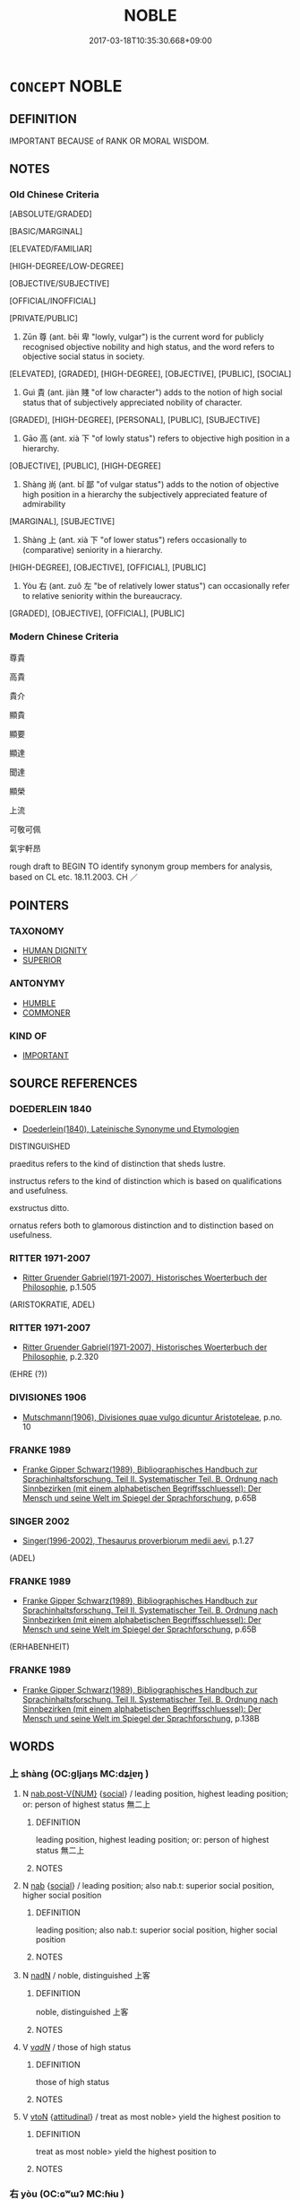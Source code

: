 # -*- mode: mandoku-tls-view -*-
#+TITLE: NOBLE
#+DATE: 2017-03-18T10:35:30.668+09:00        
#+STARTUP: content
* =CONCEPT= NOBLE
:PROPERTIES:
:CUSTOM_ID: uuid-ddb8ae45-16cf-4034-896a-882bbfb664a8
:SYNONYM+:  ARISTOCRATIC
:SYNONYM+:  PATRICIAN
:SYNONYM+:  BLUE-BLOODED
:SYNONYM+:  HIGH-BORN
:SYNONYM+:  TITLED
:SYNONYM+:  ARCHAIC GENTLE
:SYNONYM+:  RIGHTEOUS
:SYNONYM+:  VIRTUOUS
:SYNONYM+:  GOOD
:SYNONYM+:  HONORABLE
:SYNONYM+:  UPRIGHT
:SYNONYM+:  DECENT
:SYNONYM+:  WORTHY
:SYNONYM+:  MORAL
:SYNONYM+:  ETHICAL
:SYNONYM+:  REPUTABLE
:SYNONYM+:  MAGNANIMOUS
:SYNONYM+:  UNSELFISH
:SYNONYM+:  GENEROUS
:TR_ZH: 高貴
:TR_OCH: 尊
:END:
** DEFINITION

IMPORTANT BECAUSE of RANK OR MORAL WISDOM.

** NOTES

*** Old Chinese Criteria
[ABSOLUTE/GRADED]

[BASIC/MARGINAL]

[ELEVATED/FAMILIAR]

[HIGH-DEGREE/LOW-DEGREE]

[OBJECTIVE/SUBJECTIVE]

[OFFICIAL/INOFFICIAL]

[PRIVATE/PUBLIC]

1. Zūn 尊 (ant. bēi 卑 "lowly, vulgar") is the current word for publicly recognised objective nobility and high status, and the word refers to objective social status in society.

[ELEVATED], [GRADED], [HIGH-DEGREE], [OBJECTIVE], [PUBLIC], [SOCIAL]

2. Guì 貴 (ant. jiàn 賤 "of low character") adds to the notion of high social status that of subjectively appreciated nobility of character.

[GRADED], [HIGH-DEGREE], [PERSONAL], [PUBLIC], [SUBJECTIVE]

3. Gāo 高 (ant. xià 下 "of lowly status") refers to objective high position in a hierarchy.

[OBJECTIVE], [PUBLIC], [HIGH-DEGREE]

4. Shàng 尚 (ant. bǐ 鄙 "of vulgar status") adds to the notion of objective high position in a hierarchy the subjectively appreciated feature of admirability

[MARGINAL], [SUBJECTIVE]

5. Shàng 上 (ant. xià 下 "of lower status") refers occasionally to (comparative) seniority in a hierarchy.

[HIGH-DEGREE], [OBJECTIVE], [OFFICIAL], [PUBLIC]

6. Yòu 右 (ant. zuǒ 左 "be of relatively lower status") can occasionally refer to relative seniority within the bureaucracy.

[GRADED], [OBJECTIVE], [OFFICIAL], [PUBLIC]

*** Modern Chinese Criteria
尊貴

高貴

貴介

顯貴

顯要

顯達

聞達

顯榮

上流

可敬可佩

氣宇軒昂

rough draft to BEGIN TO identify synonym group members for analysis, based on CL etc. 18.11.2003. CH ／

** POINTERS
*** TAXONOMY
 - [[tls:concept:HUMAN DIGNITY][HUMAN DIGNITY]]
 - [[tls:concept:SUPERIOR][SUPERIOR]]

*** ANTONYMY
 - [[tls:concept:HUMBLE][HUMBLE]]
 - [[tls:concept:COMMONER][COMMONER]]

*** KIND OF
 - [[tls:concept:IMPORTANT][IMPORTANT]]

** SOURCE REFERENCES
*** DOEDERLEIN 1840
 - [[cite:DOEDERLEIN-1840][Doederlein(1840), Lateinische Synonyme und Etymologien]]

DISTINGUISHED

praeditus refers to the kind of distinction that sheds lustre.

instructus refers to the kind of distinction which is based on qualifications and usefulness.

exstructus ditto.

ornatus refers both to glamorous distinction and to distinction based on usefulness.

*** RITTER 1971-2007
 - [[cite:RITTER-1971-2007][Ritter Gruender Gabriel(1971-2007), Historisches Woerterbuch der Philosophie]], p.1.505
 (ARISTOKRATIE, ADEL)
*** RITTER 1971-2007
 - [[cite:RITTER-1971-2007][Ritter Gruender Gabriel(1971-2007), Historisches Woerterbuch der Philosophie]], p.2.320
 (EHRE (?))
*** DIVISIONES 1906
 - [[cite:DIVISIONES-1906][Mutschmann(1906), Divisiones quae vulgo dicuntur Aristoteleae]], p.no. 10

*** FRANKE 1989
 - [[cite:FRANKE-1989][Franke Gipper Schwarz(1989), Bibliographisches Handbuch zur Sprachinhaltsforschung. Teil II. Systematischer Teil. B. Ordnung nach Sinnbezirken (mit einem alphabetischen Begriffsschluessel): Der Mensch und seine Welt im Spiegel der Sprachforschung]], p.65B

*** SINGER 2002
 - [[cite:SINGER-2002][Singer(1996-2002), Thesaurus proverbiorum medii aevi]], p.1.27
 (ADEL)
*** FRANKE 1989
 - [[cite:FRANKE-1989][Franke Gipper Schwarz(1989), Bibliographisches Handbuch zur Sprachinhaltsforschung. Teil II. Systematischer Teil. B. Ordnung nach Sinnbezirken (mit einem alphabetischen Begriffsschluessel): Der Mensch und seine Welt im Spiegel der Sprachforschung]], p.65B
 (ERHABENHEIT)
*** FRANKE 1989
 - [[cite:FRANKE-1989][Franke Gipper Schwarz(1989), Bibliographisches Handbuch zur Sprachinhaltsforschung. Teil II. Systematischer Teil. B. Ordnung nach Sinnbezirken (mit einem alphabetischen Begriffsschluessel): Der Mensch und seine Welt im Spiegel der Sprachforschung]], p.138B

** WORDS
   :PROPERTIES:
   :VISIBILITY: children
   :END:
*** 上 shàng (OC:ɡljaŋs MC:dʑi̯ɐŋ )
:PROPERTIES:
:CUSTOM_ID: uuid-085a8906-b539-4f13-ad4d-79c2625d89a4
:Char+: 上(1,2/3) 
:GY_IDS+: uuid-bfff06fd-5ecd-4819-82e6-c7ebb7cc1f87
:PY+: shàng     
:OC+: ɡljaŋs     
:MC+: dʑi̯ɐŋ     
:END: 
**** N [[tls:syn-func::#uuid-a83c5ff7-f773-421d-b814-f161c6c50be8][nab.post-V{NUM}]] {[[tls:sem-feat::#uuid-2ef405b2-627b-4f29-940b-848d5428e30e][social]]} / leading position, highest leading position; or:  person of highest status 無二上
:PROPERTIES:
:CUSTOM_ID: uuid-687772aa-a25a-4986-8983-a8cbe2f85d3b
:END:
****** DEFINITION

leading position, highest leading position; or:  person of highest status 無二上

****** NOTES

**** N [[tls:syn-func::#uuid-76be1df4-3d73-4e5f-bbc2-729542645bc8][nab]] {[[tls:sem-feat::#uuid-2ef405b2-627b-4f29-940b-848d5428e30e][social]]} / leading position;  also nab.t: superior social position, higher social position
:PROPERTIES:
:CUSTOM_ID: uuid-8aefa4e5-06b3-4ffc-b598-fef0cc79e0cf
:WARRING-STATES-CURRENCY: 4
:END:
****** DEFINITION

leading position;  also nab.t: superior social position, higher social position

****** NOTES

**** N [[tls:syn-func::#uuid-516d3836-3a0b-4fbc-b996-071cc48ba53d][nadN]] / noble, distinguished 上客
:PROPERTIES:
:CUSTOM_ID: uuid-71beda2e-90f5-4f1e-a952-06ccd267103c
:END:
****** DEFINITION

noble, distinguished 上客

****** NOTES

**** V [[tls:syn-func::#uuid-a7e8eabf-866e-42db-88f2-b8f753ab74be][v/adN/]] / those of high status
:PROPERTIES:
:CUSTOM_ID: uuid-522646ac-1800-481b-9c04-06b9ede7cd67
:END:
****** DEFINITION

those of high status

****** NOTES

**** V [[tls:syn-func::#uuid-fbfb2371-2537-4a99-a876-41b15ec2463c][vtoN]] {[[tls:sem-feat::#uuid-9f39c671-0a8c-4564-b0ad-af7185eed7aa][attitudinal]]} / treat as most noble> yield the highest position to
:PROPERTIES:
:CUSTOM_ID: uuid-12410e00-2f3b-43fc-83b0-051042ed5ce7
:END:
****** DEFINITION

treat as most noble> yield the highest position to

****** NOTES

*** 右 yòu (OC:ɢʷɯʔ MC:ɦɨu )
:PROPERTIES:
:CUSTOM_ID: uuid-04eb3696-f7ef-4fd5-a528-854ff329d63c
:Char+: 右(30,2/5) 
:GY_IDS+: uuid-fb971851-9c85-4611-ba43-1712c1eade82
:PY+: yòu     
:OC+: ɢʷɯʔ     
:MC+: ɦɨu     
:END: 
**** SOURCE REFERENCES
***** WANG FENGYANG 1993
 - [[cite:WANG-FENGYANG-1993][Wang 王(1993), 古辭辨 Gu ci bian]], p.724

**** V [[tls:syn-func::#uuid-fed035db-e7bd-4d23-bd05-9698b26e38f9][vadN]] / of superior status
:PROPERTIES:
:CUSTOM_ID: uuid-0d05f318-e593-47c1-b5d0-2aee1d088873
:WARRING-STATES-CURRENCY: 3
:END:
****** DEFINITION

of superior status

****** NOTES

******* Examples
SJ 28/1375; tr. Watson 1993, Han, vol.2, p.17 [CA]

 杜主， Lord Du 

 故周之右將軍， was a leading general of the Zhou dynasty in ancient times.

**** V [[tls:syn-func::#uuid-fbfb2371-2537-4a99-a876-41b15ec2463c][vtoN]] {[[tls:sem-feat::#uuid-d78eabc5-f1df-43e2-8fa5-c6514124ec21][putative]]} / regard as noble; honour
:PROPERTIES:
:CUSTOM_ID: uuid-6d35d376-3420-4a1e-931c-ea42e7d49fa6
:END:
****** DEFINITION

regard as noble; honour

****** NOTES

******* Examples
ZUO Xiang 10.12 (563 B.C.); Y:984; W:821; L:449

 范宣子曰： Fan Seuen-tsze said,

 「天子所右，浠 hom the son of Heaven favours,

 寡君亦右之； my ruler also favours;

 所左， whom he disapproves,

 亦左之。」 my ruler also disapproves. � [CA]

*** 尊 zūn (OC:tsuun MC:tsuo̝n )
:PROPERTIES:
:CUSTOM_ID: uuid-023451ce-93c3-4ff6-ab5d-d2836e0252f2
:Char+: 尊(41,9/12) 
:GY_IDS+: uuid-29be220c-b19f-4f4a-9bfd-fdbcc657dc22
:PY+: zūn     
:OC+: tsuun     
:MC+: tsuo̝n     
:END: 
**** N [[tls:syn-func::#uuid-76be1df4-3d73-4e5f-bbc2-729542645bc8][nab]] {[[tls:sem-feat::#uuid-2ef405b2-627b-4f29-940b-848d5428e30e][social]]} / elevated social status; venerable position
:PROPERTIES:
:CUSTOM_ID: uuid-e14de82b-c2b5-459a-9e2e-1f5cdda31d29
:WARRING-STATES-CURRENCY: 3
:END:
****** DEFINITION

elevated social status; venerable position

****** NOTES

******* Nuance
This refers to the abstract feature that attends to actual high position in society, which is guì 貴.

******* Examples
HF 有貴之尊 "enjoy the honour of high position".

**** N [[tls:syn-func::#uuid-9fda0181-1777-4402-a30f-1a136ab5fde1][npost-N]] / the noblest of the N; the most honoured of the N
:PROPERTIES:
:CUSTOM_ID: uuid-0dae145c-63bc-43bf-96c5-ae0710aa4eff
:END:
****** DEFINITION

the noblest of the N; the most honoured of the N

****** NOTES

**** V [[tls:syn-func::#uuid-a7e8eabf-866e-42db-88f2-b8f753ab74be][v/adN/]] / the noble ones; the honorable ones
:PROPERTIES:
:CUSTOM_ID: uuid-6fa9ad08-e3c2-4296-8d57-84b63645c551
:WARRING-STATES-CURRENCY: 4
:END:
****** DEFINITION

the noble ones; the honorable ones

****** NOTES

**** V [[tls:syn-func::#uuid-fed035db-e7bd-4d23-bd05-9698b26e38f9][vadN]] / distinguished, of elevated status (both of persons and of th ranks they occupy)
:PROPERTIES:
:CUSTOM_ID: uuid-4c3f428c-7a43-4615-b3b0-d05dfe0e1515
:WARRING-STATES-CURRENCY: 4
:END:
****** DEFINITION

distinguished, of elevated status (both of persons and of th ranks they occupy)

****** NOTES

**** V [[tls:syn-func::#uuid-c20780b3-41f9-491b-bb61-a269c1c4b48f][vi]] {[[tls:sem-feat::#uuid-3d95d354-0c16-419f-9baf-f1f6cb6fbd07][change]]} / reach a level appropriate for a noble person, become more noble
:PROPERTIES:
:CUSTOM_ID: uuid-c5615b73-b717-497e-83b8-2ff22479f0dc
:WARRING-STATES-CURRENCY: 2
:END:
****** DEFINITION

reach a level appropriate for a noble person, become more noble

****** NOTES

**** V [[tls:syn-func::#uuid-c20780b3-41f9-491b-bb61-a269c1c4b48f][vi]] {[[tls:sem-feat::#uuid-e6526d79-b134-4e37-8bab-55b4884393bc][graded]]} / be noble; be honoured; be deserving of respect or veneration 至尊
:PROPERTIES:
:CUSTOM_ID: uuid-3e85dc5e-81d3-4aac-9b41-b3510faa17ce
:END:
****** DEFINITION

be noble; be honoured; be deserving of respect or veneration 至尊

****** NOTES

**** V [[tls:syn-func::#uuid-739c24ae-d585-4fff-9ac2-2547b1050f16][vt+prep+N]] {[[tls:sem-feat::#uuid-e6526d79-b134-4e37-8bab-55b4884393bc][graded]]} / be of higher objective/official social status than 莫尊於
:PROPERTIES:
:CUSTOM_ID: uuid-143aa668-ac94-47a9-aea2-1e8c63db29ac
:END:
****** DEFINITION

be of higher objective/official social status than 莫尊於

****** NOTES

**** V [[tls:syn-func::#uuid-fbfb2371-2537-4a99-a876-41b15ec2463c][vtoN]] {[[tls:sem-feat::#uuid-fac754df-5669-4052-9dda-6244f229371f][causative]]} / cause to be noble, elevate the status of; cause to be dignified
:PROPERTIES:
:CUSTOM_ID: uuid-00ec9c02-53aa-48ad-80be-769dd457245e
:WARRING-STATES-CURRENCY: 3
:END:
****** DEFINITION

cause to be noble, elevate the status of; cause to be dignified

****** NOTES

**** V [[tls:syn-func::#uuid-fbfb2371-2537-4a99-a876-41b15ec2463c][vtoN]] {[[tls:sem-feat::#uuid-6f2fab01-1156-4ed8-9b64-74c1e7455915][middle voice]]} / be regarded as noble, be honoured> be distinguished, enjoy elevated status (also of things like mer...
:PROPERTIES:
:CUSTOM_ID: uuid-e8add00f-e620-4d2b-a3b3-03cc01918a95
:WARRING-STATES-CURRENCY: 5
:END:
****** DEFINITION

be regarded as noble, be honoured> be distinguished, enjoy elevated status (also of things like meritorious achievements)

****** NOTES

******* Nuance
This refers to the aristocratic hierarchy of formal status, but not necessarily or primarily to political high office. The word typically refers to hereditary or manifestly well-deserved permanent high social status. Whereas one can cease to be guì 貴 when one loses one's power, under very normal circumstances one does not cease to be zūn 尊. To put matters informally guì 貴 is status in the House of Commons, whereas zūn 尊 belongs to the realm of the House of Lords. This characterisation has obvious consequences for the interpretation of the antonyms bēi 卑 and jiàn 賤 respectively.

******* Examples
HF 11.3.55f; xici 1.1.1: 天尊地卑 As Heaven is the exalted and Earth is the humble...]

**** V [[tls:syn-func::#uuid-fbfb2371-2537-4a99-a876-41b15ec2463c][vtoN]] {[[tls:sem-feat::#uuid-d78eabc5-f1df-43e2-8fa5-c6514124ec21][putative]]} / regard as noble; regard as most noble
:PROPERTIES:
:CUSTOM_ID: uuid-7e8f2624-6403-4a60-b19d-fbd96c5eeae6
:END:
****** DEFINITION

regard as noble; regard as most noble

****** NOTES

**** N [[tls:syn-func::#uuid-76be1df4-3d73-4e5f-bbc2-729542645bc8][nab]] {[[tls:sem-feat::#uuid-4e92cef6-5753-4eed-a76b-7249c223316f][feature]]} / nobility, high status
:PROPERTIES:
:CUSTOM_ID: uuid-c5e493b3-344c-4e9e-ae75-d1631810c9c2
:END:
****** DEFINITION

nobility, high status

****** NOTES

*** 尚 shàng (OC:djaŋs MC:dʑi̯ɐŋ )
:PROPERTIES:
:CUSTOM_ID: uuid-8e3590b9-e02e-440e-8abb-72f2c5a6d259
:Char+: 尚(42,5/8) 
:GY_IDS+: uuid-edfa287b-0941-4528-a8e2-60d62f161731
:PY+: shàng     
:OC+: djaŋs     
:MC+: dʑi̯ɐŋ     
:END: 
**** V [[tls:syn-func::#uuid-c20780b3-41f9-491b-bb61-a269c1c4b48f][vi]] / be of high social status.
:PROPERTIES:
:CUSTOM_ID: uuid-7adca694-f0c2-426f-821e-562bed370525
:WARRING-STATES-CURRENCY: 3
:END:
****** DEFINITION

be of high social status.

****** NOTES

******* Examples
vi ?? [CA]

*** 抗 kàng (OC:khaaŋs MC:khɑŋ )
:PROPERTIES:
:CUSTOM_ID: uuid-385b57b0-fb2a-42e2-b930-db239f9c6aca
:Char+: 抗(64,4/7) 
:GY_IDS+: uuid-c4bfdf7b-1e2e-4116-9671-1eb52b9cb55c
:PY+: kàng     
:OC+: khaaŋs     
:MC+: khɑŋ     
:END: 
**** V [[tls:syn-func::#uuid-fed035db-e7bd-4d23-bd05-9698b26e38f9][vadN]] / resilient (behaviour), nobly independent; showing noble resilience
:PROPERTIES:
:CUSTOM_ID: uuid-3ee5ec1c-090a-4d96-9422-389b26499f27
:WARRING-STATES-CURRENCY: 3
:END:
****** DEFINITION

resilient (behaviour), nobly independent; showing noble resilience

****** NOTES

**** V [[tls:syn-func::#uuid-2a0ded86-3b04-4488-bb7a-3efccfa35844][vadV]] / resiliently, with noble determination
:PROPERTIES:
:CUSTOM_ID: uuid-e41f5c79-c9fb-4cd6-9bbb-8e5b532d0104
:WARRING-STATES-CURRENCY: 3
:END:
****** DEFINITION

resiliently, with noble determination

****** NOTES

*** 旌 jīng (OC:tseŋ MC:tsiɛŋ )
:PROPERTIES:
:CUSTOM_ID: uuid-188735c8-9b41-4fbe-90cc-4072faf60a42
:Char+: 旌(70,7/11) 
:GY_IDS+: uuid-304c94c8-3d58-417b-929c-55507bffece8
:PY+: jīng     
:OC+: tseŋ     
:MC+: tsiɛŋ     
:END: 
**** V [[tls:syn-func::#uuid-fbfb2371-2537-4a99-a876-41b15ec2463c][vtoN]] {[[tls:sem-feat::#uuid-fac754df-5669-4052-9dda-6244f229371f][causative]]} / show up as noble, make a display of the nobility of
:PROPERTIES:
:CUSTOM_ID: uuid-cde73cb3-85ea-4976-a07a-1d52534f4128
:WARRING-STATES-CURRENCY: 3
:END:
****** DEFINITION

show up as noble, make a display of the nobility of

****** NOTES

**** V [[tls:syn-func::#uuid-fbfb2371-2537-4a99-a876-41b15ec2463c][vtoN]] {[[tls:sem-feat::#uuid-fac754df-5669-4052-9dda-6244f229371f][causative]]} / cause (oneself) to appear noble> show (oneself) off as noble
:PROPERTIES:
:CUSTOM_ID: uuid-8f3655af-f108-4319-ab1a-c62aa6e11eab
:END:
****** DEFINITION

cause (oneself) to appear noble> show (oneself) off as noble

****** NOTES

*** 貴 guì (OC:kluds MC:kɨi )
:PROPERTIES:
:CUSTOM_ID: uuid-2ca00494-058d-44d4-8a5b-9d288ffb5319
:Char+: 貴(154,5/12) 
:GY_IDS+: uuid-cc274e77-a8ae-4b96-a9eb-d55aa936c165
:PY+: guì     
:OC+: kluds     
:MC+: kɨi     
:END: 
**** N [[tls:syn-func::#uuid-8717712d-14a4-4ae2-be7a-6e18e61d929b][n]] {[[tls:sem-feat::#uuid-50da9f38-5611-463e-a0b9-5bbb7bf5e56f][subject]]} / what is noble
:PROPERTIES:
:CUSTOM_ID: uuid-45c54058-74e4-4d8f-be14-bed61624e0b4
:WARRING-STATES-CURRENCY: 4
:END:
****** DEFINITION

what is noble

****** NOTES

**** N [[tls:syn-func::#uuid-76be1df4-3d73-4e5f-bbc2-729542645bc8][nab]] {[[tls:sem-feat::#uuid-f55cff2f-f0e3-4f08-a89c-5d08fcf3fe89][act]]} / being regarded as noble
:PROPERTIES:
:CUSTOM_ID: uuid-8ab751f3-7e25-4d63-85fe-fc55829ddcb2
:END:
****** DEFINITION

being regarded as noble

****** NOTES

**** N [[tls:syn-func::#uuid-76be1df4-3d73-4e5f-bbc2-729542645bc8][nab]] {[[tls:sem-feat::#uuid-da12432d-7ed6-4864-b7e5-4bb8eafe44b4][process]]} / the state of being noble; the process of becoming noble
:PROPERTIES:
:CUSTOM_ID: uuid-8745dc99-d325-4255-9716-6a5f3477a00c
:WARRING-STATES-CURRENCY: 3
:END:
****** DEFINITION

the state of being noble; the process of becoming noble

****** NOTES

**** N [[tls:syn-func::#uuid-76be1df4-3d73-4e5f-bbc2-729542645bc8][nab]] {[[tls:sem-feat::#uuid-2ef405b2-627b-4f29-940b-848d5428e30e][social]]} / nobility, noble status[NB: Zūn 尊 is nab-social.]
:PROPERTIES:
:CUSTOM_ID: uuid-ee2317a1-11ed-4bce-8911-536c10434d83
:WARRING-STATES-CURRENCY: 3
:END:
****** DEFINITION

nobility, noble status

[NB: Zūn 尊 is nab-social.]

****** NOTES

**** N [[tls:syn-func::#uuid-76be1df4-3d73-4e5f-bbc2-729542645bc8][nab]] {[[tls:sem-feat::#uuid-2ef405b2-627b-4f29-940b-848d5428e30e][social]]} / high status, honour; nobility
:PROPERTIES:
:CUSTOM_ID: uuid-88c7d84f-7d00-40fc-a1ac-a16b2f750a72
:WARRING-STATES-CURRENCY: 5
:END:
****** DEFINITION

high status, honour; nobility

****** NOTES

******* Nuance
This denotes an objective social status that one can acquire, such as bureaucratic position. Such high status may be acquired by immoral means. Such is not the case with high status characterised as zūn 尊. One might expect guì 貴 to become dominant in the Warring States period, eclipsing zūn 尊. The difference is also mirrored in the antonyms: bēi 卑 carries no moral stigma, but 賤 is often not just socially, but morally, base.

**** V [[tls:syn-func::#uuid-a7e8eabf-866e-42db-88f2-b8f753ab74be][v/adN/]] {[[tls:sem-feat::#uuid-f8182437-4c38-4cc9-a6f8-b4833cdea2ba][nonreferential]]} / person of noble status; nobleman; the noble
:PROPERTIES:
:CUSTOM_ID: uuid-ae6232af-5b1d-44d2-97ee-857d92e9bab7
:WARRING-STATES-CURRENCY: 4
:END:
****** DEFINITION

person of noble status; nobleman; the noble

****** NOTES

**** V [[tls:syn-func::#uuid-fed035db-e7bd-4d23-bd05-9698b26e38f9][vadN]] / of high status, elevanted; noble
:PROPERTIES:
:CUSTOM_ID: uuid-f25a0e67-964c-4b0b-8b42-85b44642bdac
:WARRING-STATES-CURRENCY: 5
:END:
****** DEFINITION

of high status, elevanted; noble

****** NOTES

******* Nuance
This denotes an objective social status that one can acquire, such as bureaucratic position. Such high status may be acquired by immoral means. Such is not the case with high status characterised as zūn 尊. One might expect guì 貴 to become dominant in the Warring States period, eclipsing zūn 尊. The difference is also mirrored in the antonyms: bēi 卑 carries no moral stigma, but 賤 is often not just socially, but morally, base.

**** V [[tls:syn-func::#uuid-c20780b3-41f9-491b-bb61-a269c1c4b48f][vi]] {[[tls:sem-feat::#uuid-3d95d354-0c16-419f-9baf-f1f6cb6fbd07][change]]} / rise in status, become more noble; try to become mor noble
:PROPERTIES:
:CUSTOM_ID: uuid-da68a919-ef2a-4b41-af80-aae63bb8ea38
:WARRING-STATES-CURRENCY: 3
:END:
****** DEFINITION

rise in status, become more noble; try to become mor noble

****** NOTES

**** V [[tls:syn-func::#uuid-c20780b3-41f9-491b-bb61-a269c1c4b48f][vi]] {[[tls:sem-feat::#uuid-e6526d79-b134-4e37-8bab-55b4884393bc][graded]]} / be noble; enjoy high status;  hold a high position 最為貴,最貴,至貴
:PROPERTIES:
:CUSTOM_ID: uuid-2f2ea2ee-d668-4a72-ae9d-1d782b9af3b4
:WARRING-STATES-CURRENCY: 5
:END:
****** DEFINITION

be noble; enjoy high status;  hold a high position 最為貴,最貴,至貴

****** NOTES

******* Nuance
This denotes an objective social status that one can acquire, such as bureaucratic position. Such high status may be acquired by immoral means. Such is not the case with high status characterised as zūn 尊. One might expect guì 貴 to become dominant in the Warring States period, eclipsing zūn 尊. The difference is also mirrored in the antonyms: bēi 卑 carries no moral stigma, but 賤 is often not just socially, but morally, base.

******* Examples
HF 15.01:31; jiaoshi 116; jishi 267; jiaozhu 143; shiping 504

 大臣甚貴， If the senior ministers are very highly honoured

**** V [[tls:syn-func::#uuid-e64a7a95-b54b-4c94-9d6d-f55dbf079701][vt(oN)]] {[[tls:sem-feat::#uuid-fac754df-5669-4052-9dda-6244f229371f][causative]]} / cause the contextually determinate N to become noble
:PROPERTIES:
:CUSTOM_ID: uuid-adf0424b-8dd9-4bbb-8f70-6c6ec09d3a61
:END:
****** DEFINITION

cause the contextually determinate N to become noble

****** NOTES

**** V [[tls:syn-func::#uuid-739c24ae-d585-4fff-9ac2-2547b1050f16][vt+prep+N]] {[[tls:sem-feat::#uuid-e6526d79-b134-4e37-8bab-55b4884393bc][graded]]} / be more precious
:PROPERTIES:
:CUSTOM_ID: uuid-645be884-7595-421b-8d7f-9a4664b7e992
:END:
****** DEFINITION

be more precious

****** NOTES

**** V [[tls:syn-func::#uuid-fbfb2371-2537-4a99-a876-41b15ec2463c][vtoN]] {[[tls:sem-feat::#uuid-9f39c671-0a8c-4564-b0ad-af7185eed7aa][attitudinal]]} / treat as noble, attribute nobitlity to through one's actions or words
:PROPERTIES:
:CUSTOM_ID: uuid-1cee5366-174b-4952-9256-fb730d0e7099
:END:
****** DEFINITION

treat as noble, attribute nobitlity to through one's actions or words

****** NOTES

**** V [[tls:syn-func::#uuid-fbfb2371-2537-4a99-a876-41b15ec2463c][vtoN]] {[[tls:sem-feat::#uuid-9f39c671-0a8c-4564-b0ad-af7185eed7aa][attitudinal]]} / be treated as noble by
:PROPERTIES:
:CUSTOM_ID: uuid-941d2c51-5266-4461-a00c-b201bab79b9e
:WARRING-STATES-CURRENCY: 3
:END:
****** DEFINITION

be treated as noble by

****** NOTES

**** V [[tls:syn-func::#uuid-fbfb2371-2537-4a99-a876-41b15ec2463c][vtoN]] {[[tls:sem-feat::#uuid-fac754df-5669-4052-9dda-6244f229371f][causative]]} / confer high honours upon;     give high status to, confer high status upon
:PROPERTIES:
:CUSTOM_ID: uuid-7260634a-4359-40c3-b7d1-6c35c84b9a60
:WARRING-STATES-CURRENCY: 5
:END:
****** DEFINITION

confer high honours upon;     give high status to, confer high status upon

****** NOTES

******* Examples
HF 9.1.5: 貴夫人 confer high honours upon one's

**** V [[tls:syn-func::#uuid-fbfb2371-2537-4a99-a876-41b15ec2463c][vtoN]] {[[tls:sem-feat::#uuid-fac754df-5669-4052-9dda-6244f229371f][causative]]} / value (oneself)
:PROPERTIES:
:CUSTOM_ID: uuid-5d5872d4-1881-4026-bba9-3657c956e11a
:END:
****** DEFINITION

value (oneself)

****** NOTES

**** N [[tls:syn-func::#uuid-76be1df4-3d73-4e5f-bbc2-729542645bc8][nab]] {[[tls:sem-feat::#uuid-4e92cef6-5753-4eed-a76b-7249c223316f][feature]]} / nobility
:PROPERTIES:
:CUSTOM_ID: uuid-33e8df38-2326-4d9e-b801-6874bbd0f9af
:END:
****** DEFINITION

nobility

****** NOTES

*** 高 gāo (OC:koow MC:kɑu )
:PROPERTIES:
:CUSTOM_ID: uuid-ab4268d1-88ff-49b1-8852-a1526a89a796
:Char+: 高(189,0/10) 
:GY_IDS+: uuid-34534156-7159-44e9-bfa6-971760db4848
:PY+: gāo     
:OC+: koow     
:MC+: kɑu     
:END: 
**** N [[tls:syn-func::#uuid-76be1df4-3d73-4e5f-bbc2-729542645bc8][nab]] {[[tls:sem-feat::#uuid-2ef405b2-627b-4f29-940b-848d5428e30e][social]]} / elevated social position
:PROPERTIES:
:CUSTOM_ID: uuid-3bb4c62e-0201-4338-a8af-a745ae587d3e
:END:
****** DEFINITION

elevated social position

****** NOTES

**** V [[tls:syn-func::#uuid-a7e8eabf-866e-42db-88f2-b8f753ab74be][v/adN/]] {[[tls:sem-feat::#uuid-f8182437-4c38-4cc9-a6f8-b4833cdea2ba][nonreferential]]} / what is noble
:PROPERTIES:
:CUSTOM_ID: uuid-33a08524-6b44-44cc-a444-fdb4c42592da
:WARRING-STATES-CURRENCY: 3
:END:
****** DEFINITION

what is noble

****** NOTES

**** V [[tls:syn-func::#uuid-6c799c2c-5270-4aab-abd9-8b5253865818][vad.VtoN]] {[[tls:sem-feat::#uuid-692f6560-7ed5-47bc-b3b7-a50c4f915c03][reference=N]]} / vt a noble N (also with vtt)
:PROPERTIES:
:CUSTOM_ID: uuid-6171a120-6838-437d-ae1c-96465468dae6
:END:
****** DEFINITION

vt a noble N (also with vtt)

****** NOTES

**** V [[tls:syn-func::#uuid-fed035db-e7bd-4d23-bd05-9698b26e38f9][vadN]] {[[tls:sem-feat::#uuid-2e48851c-928e-40f0-ae0d-2bf3eafeaa17][figurative]]} / elevated and noble (behaviour, office, writings)
:PROPERTIES:
:CUSTOM_ID: uuid-43bb9600-723e-4b73-91b6-4dada21b94ea
:WARRING-STATES-CURRENCY: 3
:END:
****** DEFINITION

elevated and noble (behaviour, office, writings)

****** NOTES

**** V [[tls:syn-func::#uuid-2a0ded86-3b04-4488-bb7a-3efccfa35844][vadV]] / in the direction of higher nobility
:PROPERTIES:
:CUSTOM_ID: uuid-3fea18f8-5617-4c54-9705-dfdcf72122f8
:END:
****** DEFINITION

in the direction of higher nobility

****** NOTES

**** V [[tls:syn-func::#uuid-c20780b3-41f9-491b-bb61-a269c1c4b48f][vi]] {[[tls:sem-feat::#uuid-3d95d354-0c16-419f-9baf-f1f6cb6fbd07][change]]} / become more elevated and noble
:PROPERTIES:
:CUSTOM_ID: uuid-87e826d1-5555-4b0b-b217-524a63141a0f
:WARRING-STATES-CURRENCY: 3
:END:
****** DEFINITION

become more elevated and noble

****** NOTES

**** V [[tls:syn-func::#uuid-fbfb2371-2537-4a99-a876-41b15ec2463c][vtoN]] {[[tls:sem-feat::#uuid-fac754df-5669-4052-9dda-6244f229371f][causative]]} / achieve high status for (oneself)
:PROPERTIES:
:CUSTOM_ID: uuid-c8f96c87-496d-4fe8-b7ad-4ac30cb4f5df
:END:
****** DEFINITION

achieve high status for (oneself)

****** NOTES

**** V [[tls:syn-func::#uuid-fbfb2371-2537-4a99-a876-41b15ec2463c][vtoN]] {[[tls:sem-feat::#uuid-fac754df-5669-4052-9dda-6244f229371f][causative]]} / bestow high status on
:PROPERTIES:
:CUSTOM_ID: uuid-f6488405-78a1-403f-9507-d1444920c7ef
:WARRING-STATES-CURRENCY: 3
:END:
****** DEFINITION

bestow high status on

****** NOTES

**** V [[tls:syn-func::#uuid-fbfb2371-2537-4a99-a876-41b15ec2463c][vtoN]] {[[tls:sem-feat::#uuid-2e48851c-928e-40f0-ae0d-2bf3eafeaa17][figurative]]} / be morally elevated with respect to
:PROPERTIES:
:CUSTOM_ID: uuid-bcf2059d-b46b-4851-92e0-70428f6bb3e3
:WARRING-STATES-CURRENCY: 2
:END:
****** DEFINITION

be morally elevated with respect to

****** NOTES

**** V [[tls:syn-func::#uuid-c20780b3-41f9-491b-bb61-a269c1c4b48f][vi]] / be noble
:PROPERTIES:
:CUSTOM_ID: uuid-0a24ce6d-2beb-451e-8829-77ea623a35d6
:END:
****** DEFINITION

be noble

****** NOTES

*** 不俗 bùsú (OC:pɯʔ sɢloɡ MC:pi̯ut zi̯ok )
:PROPERTIES:
:CUSTOM_ID: uuid-f6f79601-148a-49c5-9816-97b9a2c970ea
:Char+: 不(1,3/4) 俗(9,7/9) 
:GY_IDS+: uuid-12896cda-5086-41f3-8aeb-21cd406eec3f uuid-079455e8-9d91-4e59-a126-8d74d18f9b4e
:PY+: bù sú    
:OC+: pɯʔ sɢloɡ    
:MC+: pi̯ut zi̯ok    
:END: 
**** V [[tls:syn-func::#uuid-e0ab80e9-d505-441c-b27b-572c28475060][VP/adN/]] {[[tls:sem-feat::#uuid-9530ae9f-75b5-410f-9376-4472f38c74c0][litotes]]} / what is not vulgar>noble and elegant
:PROPERTIES:
:CUSTOM_ID: uuid-22b040b4-f9a1-44cc-8e45-cea8136d421f
:END:
****** DEFINITION

what is not vulgar>noble and elegant

****** NOTES

*** 優文 yōuwén (OC:qu mɯn MC:ʔɨu mi̯un )
:PROPERTIES:
:CUSTOM_ID: uuid-9750caeb-bc39-482a-abfe-19691c7ccd55
:Char+: 優(9,15/17) 文(67,0/4) 
:GY_IDS+: uuid-77cd1664-b9e4-43dc-bfea-2d29189f7605 uuid-9bad1e6b-8012-44fa-9361-adf5aa491542
:PY+: yōu wén    
:OC+: qu mɯn    
:MC+: ʔɨu mi̯un    
:END: 
**** V [[tls:syn-func::#uuid-091af450-64e0-4b82-98a2-84d0444b6d19][VPi]] / be of noble elegance
:PROPERTIES:
:CUSTOM_ID: uuid-ac06b101-7198-474e-8572-b6920aba57a5
:END:
****** DEFINITION

be of noble elegance

****** NOTES

*** 富貴 fùguì (OC:pɯɡs kluds MC:pɨu kɨi )
:PROPERTIES:
:CUSTOM_ID: uuid-ea6fd31d-7545-4b7a-b751-8690fd4866f9
:Char+: 富(40,9/12) 貴(154,5/12) 
:GY_IDS+: uuid-b2291013-624d-4bbe-9c4c-b4ceedbcabea uuid-cc274e77-a8ae-4b96-a9eb-d55aa936c165
:PY+: fù guì    
:OC+: pɯɡs kluds    
:MC+: pɨu kɨi    
:END: 
COMPOUND TYPE: [[tls:comp-type::#uuid-90151db7-f7c5-4c19-9c38-a34c21316993][]]


**** N [[tls:syn-func::#uuid-db0698e7-db2f-4ee3-9a20-0c2b2e0cebf0][NPab]] {[[tls:sem-feat::#uuid-4e92cef6-5753-4eed-a76b-7249c223316f][feature]]} / wealth and nobility
:PROPERTIES:
:CUSTOM_ID: uuid-fe44125b-00d8-4114-95f9-3c71c52944af
:END:
****** DEFINITION

wealth and nobility

****** NOTES

**** V [[tls:syn-func::#uuid-e0ab80e9-d505-441c-b27b-572c28475060][VP/adN/]] {[[tls:sem-feat::#uuid-f8182437-4c38-4cc9-a6f8-b4833cdea2ba][nonreferential]]} / wealthy person
:PROPERTIES:
:CUSTOM_ID: uuid-9951df77-ccb5-49ce-a73b-b665e1f62cc7
:END:
****** DEFINITION

wealthy person

****** NOTES

**** V [[tls:syn-func::#uuid-18dc1abc-4214-4b4b-b07f-8f25ebe5ece9][VPadN]] / rich and noble
:PROPERTIES:
:CUSTOM_ID: uuid-8475c3f1-d864-4fa3-8e34-7b01e56ff873
:END:
****** DEFINITION

rich and noble

****** NOTES

**** V [[tls:syn-func::#uuid-091af450-64e0-4b82-98a2-84d0444b6d19][VPi]] / be rich and noble
:PROPERTIES:
:CUSTOM_ID: uuid-e2a872ab-c31d-401d-9cc9-1c2e448fc329
:END:
****** DEFINITION

be rich and noble

****** NOTES

**** V [[tls:syn-func::#uuid-091af450-64e0-4b82-98a2-84d0444b6d19][VPi]] {[[tls:sem-feat::#uuid-3d95d354-0c16-419f-9baf-f1f6cb6fbd07][change]]} / become rich and noble
:PROPERTIES:
:CUSTOM_ID: uuid-936743ab-06a1-4afa-acdf-0d77ba6eda61
:END:
****** DEFINITION

become rich and noble

****** NOTES

**** V [[tls:syn-func::#uuid-98f2ce75-ae37-4667-90ff-f418c4aeaa33][VPtoN]] {[[tls:sem-feat::#uuid-fac754df-5669-4052-9dda-6244f229371f][causative]]} / make rich and noble
:PROPERTIES:
:CUSTOM_ID: uuid-bb65e569-4587-4ec8-b2ae-fa1392f15146
:END:
****** DEFINITION

make rich and noble

****** NOTES

*** 尊卑 zūnbēi (OC:tsuun pe MC:tsuo̝n piɛ )
:PROPERTIES:
:CUSTOM_ID: uuid-5d038b4c-87b8-41b3-a42e-586b786a6e9d
:Char+: 尊(41,9/12) 卑(24,6/8) 
:GY_IDS+: uuid-29be220c-b19f-4f4a-9bfd-fdbcc657dc22 uuid-eca67c5f-bd79-4ef8-8043-f69b99420f5c
:PY+: zūn bēi    
:OC+: tsuun pe    
:MC+: tsuo̝n piɛ    
:END: 
COMPOUND TYPE: [[tls:comp-type::#uuid-f0f32265-5d7e-4b35-9417-83006c3aaf74][]]


**** N [[tls:syn-func::#uuid-b508886f-c59f-4e95-aef9-c8c38b206373][NPab{nab1ant.nab2}]] {[[tls:sem-feat::#uuid-4e92cef6-5753-4eed-a76b-7249c223316f][feature]]} / relative nobility
:PROPERTIES:
:CUSTOM_ID: uuid-52e99dda-e316-415d-a1a3-e18415ad276d
:WARRING-STATES-CURRENCY: 3
:END:
****** DEFINITION

relative nobility

****** NOTES

*** 尊榮 zūnróng (OC:tsuun ɢʷeŋ MC:tsuo̝n ɦɣaŋ )
:PROPERTIES:
:CUSTOM_ID: uuid-f6e66fb5-b2d8-49bb-8216-3c8c43c30bc5
:Char+: 尊(41,9/12) 榮(75,10/14) 
:GY_IDS+: uuid-29be220c-b19f-4f4a-9bfd-fdbcc657dc22 uuid-f8a892e9-0d38-4521-b155-02eb9680e7e0
:PY+: zūn róng    
:OC+: tsuun ɢʷeŋ    
:MC+: tsuo̝n ɦɣaŋ    
:END: 
**** V [[tls:syn-func::#uuid-18dc1abc-4214-4b4b-b07f-8f25ebe5ece9][VPadN]] / distinguished and glorious
:PROPERTIES:
:CUSTOM_ID: uuid-4e64a590-fef7-4360-ac82-4151052cd8c6
:END:
****** DEFINITION

distinguished and glorious

****** NOTES

*** 尊者 zūnzhě (OC:tsuun kljaʔ MC:tsuo̝n tɕɣɛ )
:PROPERTIES:
:CUSTOM_ID: uuid-3f96efca-c17e-467a-adf9-1780dc0a4bbf
:Char+: 尊(41,9/12) 者(125,4/10) 
:GY_IDS+: uuid-29be220c-b19f-4f4a-9bfd-fdbcc657dc22 uuid-638f5102-6260-4085-891d-9864102bc27c
:PY+: zūn zhě    
:OC+: tsuun kljaʔ    
:MC+: tsuo̝n tɕɣɛ    
:END: 
**** N [[tls:syn-func::#uuid-754d1c12-7558-4d5c-83d4-b264e339821a][NP=Npr]] {[[tls:sem-feat::#uuid-4b4da480-c7d4-48f9-9534-cb3826f3fb86][title]]} / nobleman Npr
:PROPERTIES:
:CUSTOM_ID: uuid-88439677-6ce7-4fbe-ace0-ad171c2001b7
:END:
****** DEFINITION

nobleman Npr

****** NOTES

**** N [[tls:syn-func::#uuid-a8e89bab-49e1-4426-b230-0ec7887fd8b4][NP]] {[[tls:sem-feat::#uuid-2e7204ae-4771-435b-82ff-310068296b6d][buddhist]]} / BUDDH: ?? the respected one > Venerable
:PROPERTIES:
:CUSTOM_ID: uuid-ccc0b8a3-ec97-4cee-a2f9-31d6052275ae
:END:
****** DEFINITION

BUDDH: ?? the respected one > Venerable

****** NOTES

**** N [[tls:syn-func::#uuid-a8e89bab-49e1-4426-b230-0ec7887fd8b4][NP]] {[[tls:sem-feat::#uuid-3903ed14-2d1f-4023-af77-5fb0374501a2][vocative]]} / You, the Noble One
:PROPERTIES:
:CUSTOM_ID: uuid-c1314dd1-95d9-4d5b-a633-89bb7b5b9e7c
:END:
****** DEFINITION

You, the Noble One

****** NOTES

**** N [[tls:syn-func::#uuid-51252bbe-3f6a-49cb-9a66-6037c29fab59][NPpost=Npr]] {[[tls:sem-feat::#uuid-4b4da480-c7d4-48f9-9534-cb3826f3fb86][title]]} / BUDDH: ?? the respected one > Venerable
:PROPERTIES:
:CUSTOM_ID: uuid-7d7cbe3a-452d-4f1b-985f-837b58b4da9a
:END:
****** DEFINITION

BUDDH: ?? the respected one > Venerable

****** NOTES

*** 尊貴 zūnguì (OC:tsuun kluds MC:tsuo̝n kɨi )
:PROPERTIES:
:CUSTOM_ID: uuid-6a5a8c28-31f8-4ec0-90cb-56375c768cf3
:Char+: 尊(41,9/12) 貴(154,5/12) 
:GY_IDS+: uuid-29be220c-b19f-4f4a-9bfd-fdbcc657dc22 uuid-cc274e77-a8ae-4b96-a9eb-d55aa936c165
:PY+: zūn guì    
:OC+: tsuun kluds    
:MC+: tsuo̝n kɨi    
:END: 
**** N [[tls:syn-func::#uuid-080d3352-c9b3-40b5-8aed-7996007863d9][NP/adN/]] / the noble (plural)
:PROPERTIES:
:CUSTOM_ID: uuid-78d14a0e-90c3-4982-96c5-cdfac6472bc1
:END:
****** DEFINITION

the noble (plural)

****** NOTES

**** N [[tls:syn-func::#uuid-9629f093-fa64-4769-9b05-9f49f12c7790][NPab{N1=N2}]] {[[tls:sem-feat::#uuid-2a66fc1c-6671-47d2-bd04-cfd6ccae64b8][stative]]} / general state of nobility
:PROPERTIES:
:CUSTOM_ID: uuid-d0e990af-d55e-491f-b3b2-3306e08b2c60
:WARRING-STATES-CURRENCY: 4
:END:
****** DEFINITION

general state of nobility

****** NOTES

**** V [[tls:syn-func::#uuid-18dc1abc-4214-4b4b-b07f-8f25ebe5ece9][VPadN]] / distinguished
:PROPERTIES:
:CUSTOM_ID: uuid-51de0ac2-ee0c-4ae2-86bd-b65d6fe4e7b4
:END:
****** DEFINITION

distinguished

****** NOTES

**** V [[tls:syn-func::#uuid-091af450-64e0-4b82-98a2-84d0444b6d19][VPi]] / be noble
:PROPERTIES:
:CUSTOM_ID: uuid-74aec644-85b2-4e04-a6ca-55f243a2ce9d
:END:
****** DEFINITION

be noble

****** NOTES

**** V [[tls:syn-func::#uuid-091af450-64e0-4b82-98a2-84d0444b6d19][VPi]] {[[tls:sem-feat::#uuid-3d95d354-0c16-419f-9baf-f1f6cb6fbd07][change]]} / venerated and/or noble> distinguished
:PROPERTIES:
:CUSTOM_ID: uuid-da11f943-4c32-4f6b-8423-aaabced6f7d4
:WARRING-STATES-CURRENCY: 4
:END:
****** DEFINITION

venerated and/or noble> distinguished

****** NOTES

**** V [[tls:syn-func::#uuid-98f2ce75-ae37-4667-90ff-f418c4aeaa33][VPtoN]] {[[tls:sem-feat::#uuid-9f39c671-0a8c-4564-b0ad-af7185eed7aa][attitudinal]]} / treat as noble
:PROPERTIES:
:CUSTOM_ID: uuid-242490b0-1183-4ef2-87f9-5b6aabc68f52
:END:
****** DEFINITION

treat as noble

****** NOTES

*** 敦龐 dūnpáng (OC:tuun brooŋ MC:tuo̝n bɣɔŋ )
:PROPERTIES:
:CUSTOM_ID: uuid-583e096c-80fa-4f3c-b046-61935c09caab
:Char+: 敦(66,8/12) 龐(53,16/19) 
:GY_IDS+: uuid-feb43989-4de3-4eba-b96b-83824aa2cd89 uuid-3313005c-aeb8-4067-a226-b5dc54a6a9f7
:PY+: dūn páng    
:OC+: tuun brooŋ    
:MC+: tuo̝n bɣɔŋ    
:END: 
**** V [[tls:syn-func::#uuid-091af450-64e0-4b82-98a2-84d0444b6d19][VPi]] / imposing, magnificent
:PROPERTIES:
:CUSTOM_ID: uuid-944b426d-f25b-4bf6-8c4f-3fc3cb52b357
:END:
****** DEFINITION

imposing, magnificent

****** NOTES

*** 爵人 juérén (OC:tsewɡ njin MC:tsi̯ɐk ȵin )
:PROPERTIES:
:CUSTOM_ID: uuid-ae8dad77-1749-4f40-a536-691df149ae1b
:Char+: 爵(87,14/18) 人(9,0/2) 
:GY_IDS+: uuid-b966a52d-9df9-4e93-8dbb-54105b005a81 uuid-21fa0930-1ebd-4609-9c0d-ef7ef7a2723f
:PY+: jué rén    
:OC+: tsewɡ njin    
:MC+: tsi̯ɐk ȵin    
:END: 
**** N [[tls:syn-func::#uuid-a8e89bab-49e1-4426-b230-0ec7887fd8b4][NP]] / person of noble rank
:PROPERTIES:
:CUSTOM_ID: uuid-3fb081c0-bee3-41a5-9a75-49d8dea40f8d
:END:
****** DEFINITION

person of noble rank

****** NOTES

*** 豪貴 háoguì (OC:ɡoow kluds MC:ɦɑu kɨi )
:PROPERTIES:
:CUSTOM_ID: uuid-ae0ef613-7e61-4955-aedb-a8dc00953c65
:Char+: 豪(152,7/14) 貴(154,5/12) 
:GY_IDS+: uuid-49aff536-69bf-4b65-b9a5-6a2a84fbc544 uuid-cc274e77-a8ae-4b96-a9eb-d55aa936c165
:PY+: háo guì    
:OC+: ɡoow kluds    
:MC+: ɦɑu kɨi    
:END: 
**** N [[tls:syn-func::#uuid-db0698e7-db2f-4ee3-9a20-0c2b2e0cebf0][NPab]] {[[tls:sem-feat::#uuid-4e92cef6-5753-4eed-a76b-7249c223316f][feature]]} / high status
:PROPERTIES:
:CUSTOM_ID: uuid-35d90738-d1fc-4f2f-a8ec-652fa621c2fe
:END:
****** DEFINITION

high status

****** NOTES

**** V [[tls:syn-func::#uuid-18dc1abc-4214-4b4b-b07f-8f25ebe5ece9][VPadN]] / noble
:PROPERTIES:
:CUSTOM_ID: uuid-1498af0c-6de8-4246-9313-ea086e862ce4
:END:
****** DEFINITION

noble

****** NOTES

*** 貴人 guìrén (OC:kluds njin MC:kɨi ȵin )
:PROPERTIES:
:CUSTOM_ID: uuid-f3859baf-0af7-4761-b72c-7ad56c44e543
:Char+: 貴(154,5/12) 人(9,0/2) 
:GY_IDS+: uuid-cc274e77-a8ae-4b96-a9eb-d55aa936c165 uuid-21fa0930-1ebd-4609-9c0d-ef7ef7a2723f
:PY+: guì rén    
:OC+: kluds njin    
:MC+: kɨi ȵin    
:END: 
**** N [[tls:syn-func::#uuid-571d47c2-3f81-44cb-962c-e5fac729aa8a][NP{vadN}]] {[[tls:sem-feat::#uuid-f8182437-4c38-4cc9-a6f8-b4833cdea2ba][nonreferential]]} / men of nobility
:PROPERTIES:
:CUSTOM_ID: uuid-b22768d9-81d0-4070-849d-d6d1f2693674
:END:
****** DEFINITION

men of nobility

****** NOTES

*** 貴富 guìfù (OC:kluds pɯɡs MC:kɨi pɨu )
:PROPERTIES:
:CUSTOM_ID: uuid-fb3c2996-f07f-471a-9484-0d54f67b974e
:Char+: 貴(154,5/12) 富(40,9/12) 
:GY_IDS+: uuid-cc274e77-a8ae-4b96-a9eb-d55aa936c165 uuid-b2291013-624d-4bbe-9c4c-b4ceedbcabea
:PY+: guì fù    
:OC+: kluds pɯɡs    
:MC+: kɨi pɨu    
:END: 
**** V [[tls:syn-func::#uuid-819e81af-c978-4931-8fd2-52680e097f01][VPadV]] / based on being of a high social status
:PROPERTIES:
:CUSTOM_ID: uuid-d33e3c0d-a2fd-4e3a-8ebd-5113794d9693
:END:
****** DEFINITION

based on being of a high social status

****** NOTES

*** 貴賤 guìjiàn (OC:kluds dzens MC:kɨi dziɛn )
:PROPERTIES:
:CUSTOM_ID: uuid-eb86a7cd-c9ae-4703-b9b5-88843428648a
:Char+: 貴(154,5/12) 賤(154,8/15) 
:GY_IDS+: uuid-cc274e77-a8ae-4b96-a9eb-d55aa936c165 uuid-7634c796-ddaf-4829-9672-1156dc423f5c
:PY+: guì jiàn    
:OC+: kluds dzens    
:MC+: kɨi dziɛn    
:END: 
**** N [[tls:syn-func::#uuid-b508886f-c59f-4e95-aef9-c8c38b206373][NPab{nab1ant.nab2}]] {[[tls:sem-feat::#uuid-2d895e04-08d2-44ab-ab04-9a24a4b21588][concept]]} / relative status; dimension of status
:PROPERTIES:
:CUSTOM_ID: uuid-225d1900-db8c-4f49-a1b2-b51b692e4d93
:WARRING-STATES-CURRENCY: 3
:END:
****** DEFINITION

relative status; dimension of status

****** NOTES

*** 貴重 guìzhòng (OC:kluds doŋʔ MC:kɨi ɖi̯oŋ )
:PROPERTIES:
:CUSTOM_ID: uuid-769bd1ca-583c-46f5-b679-85c5eda8fa66
:Char+: 貴(154,5/12) 重(166,2/9) 
:GY_IDS+: uuid-cc274e77-a8ae-4b96-a9eb-d55aa936c165 uuid-514bf49e-c71b-4ad0-897a-d51daa58079b
:PY+: guì zhòng    
:OC+: kluds doŋʔ    
:MC+: kɨi ɖi̯oŋ    
:END: 
**** V [[tls:syn-func::#uuid-18dc1abc-4214-4b4b-b07f-8f25ebe5ece9][VPadN]] / noble or powerful
:PROPERTIES:
:CUSTOM_ID: uuid-90fc292f-34f2-4c66-8bb9-6cd143511648
:END:
****** DEFINITION

noble or powerful

****** NOTES

**** V [[tls:syn-func::#uuid-091af450-64e0-4b82-98a2-84d0444b6d19][VPi]] / be noble
:PROPERTIES:
:CUSTOM_ID: uuid-640e41ba-e58a-4348-8833-a46b6005729d
:END:
****** DEFINITION

be noble

****** NOTES

*** 令 lìng (OC:ɡ-reŋs MC:liɛŋ )
:PROPERTIES:
:CUSTOM_ID: uuid-1ec700e5-b587-4971-ada4-b516c8217204
:Char+: 令(9,3/5) 
:GY_IDS+: uuid-c688ca7f-20ff-4d59-a1bc-f5e0d3c859f2
:PY+: lìng     
:OC+: ɡ-reŋs     
:MC+: liɛŋ     
:END: 
**** V [[tls:syn-func::#uuid-fed035db-e7bd-4d23-bd05-9698b26e38f9][vadN]] / noble, esteemed
:PROPERTIES:
:CUSTOM_ID: uuid-4612951e-6e41-411e-baf5-bb861f92b655
:END:
****** DEFINITION

noble, esteemed

****** NOTES

*** 賢 xián (OC:ɡiin MC:ɦen )
:PROPERTIES:
:CUSTOM_ID: uuid-e68c6e6f-dab1-4dc6-b78f-963a4344a97e
:Char+: 賢(154,8/15) 
:GY_IDS+: uuid-d98ef485-a56e-4540-ad68-94c43d18ad27
:PY+: xián     
:OC+: ɡiin     
:MC+: ɦen     
:END: 
**** V [[tls:syn-func::#uuid-fed035db-e7bd-4d23-bd05-9698b26e38f9][vadN]] / admirable, noble; distinguished
:PROPERTIES:
:CUSTOM_ID: uuid-1351f34c-f50a-4b3c-9ab1-a01c61066121
:END:
****** DEFINITION

admirable, noble; distinguished

****** NOTES

** BIBLIOGRAPHY
bibliography:../core/tlsbib.bib
